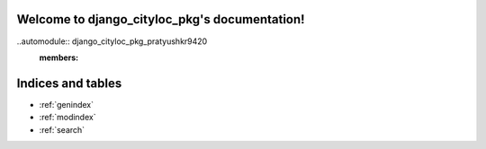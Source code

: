 .. django_cityloc_pkg documentation master file, created by
   sphinx-quickstart on Fri Feb  9 22:30:14 2024.
   You can adapt this file completely to your liking, but it should at least
   contain the root `toctree` directive.

Welcome to django_cityloc_pkg's documentation!
==============================================

..automodule:: django_cityloc_pkg_pratyushkr9420
   :members:



Indices and tables
==================

* :ref:`genindex`
* :ref:`modindex`
* :ref:`search`
